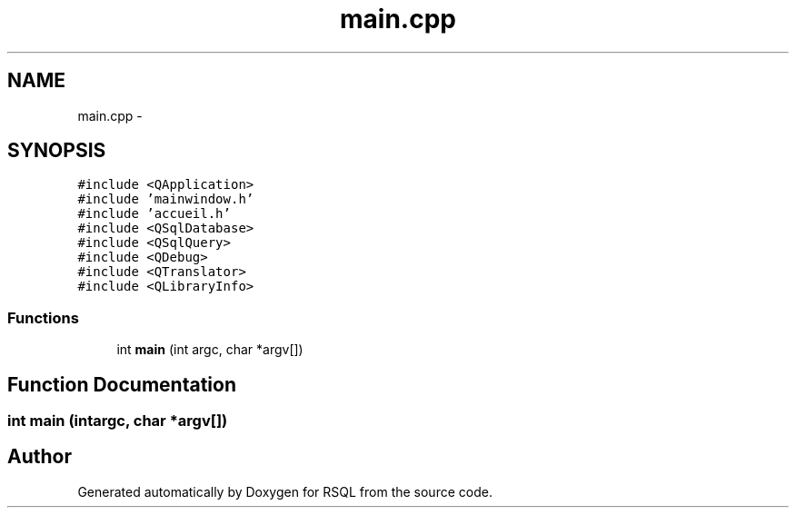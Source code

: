 .TH "main.cpp" 3 "Mon Mar 13 2017" "RSQL" \" -*- nroff -*-
.ad l
.nh
.SH NAME
main.cpp \- 
.SH SYNOPSIS
.br
.PP
\fC#include <QApplication>\fP
.br
\fC#include 'mainwindow\&.h'\fP
.br
\fC#include 'accueil\&.h'\fP
.br
\fC#include <QSqlDatabase>\fP
.br
\fC#include <QSqlQuery>\fP
.br
\fC#include <QDebug>\fP
.br
\fC#include <QTranslator>\fP
.br
\fC#include <QLibraryInfo>\fP
.br

.SS "Functions"

.in +1c
.ti -1c
.RI "int \fBmain\fP (int argc, char *argv[])"
.br
.in -1c
.SH "Function Documentation"
.PP 
.SS "int main (intargc, char *argv[])"

.SH "Author"
.PP 
Generated automatically by Doxygen for RSQL from the source code\&.
